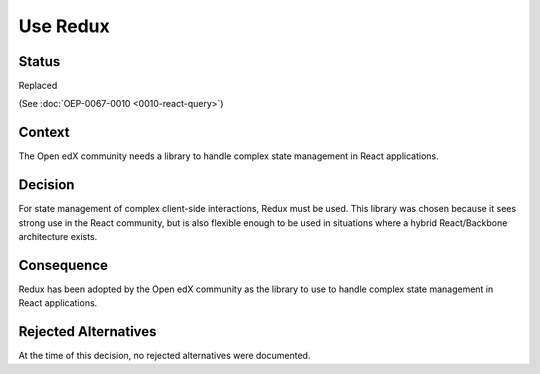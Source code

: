 Use Redux
#########

Status
******

Replaced

(See :doc:`OEP-0067-0010 <0010-react-query>`)

Context
*******

The Open edX community needs a library to handle complex state management in React applications.

Decision
********

For state management of complex
client-side interactions, Redux must be used. This library was chosen
because it sees strong use in the React community, but is also flexible
enough to be used in situations where a hybrid React/Backbone architecture
exists.

Consequence
***********

Redux has been adopted by the Open edX community as the library to use to handle complex state management in React applications.

Rejected Alternatives
*********************

At the time of this decision, no rejected alternatives were documented.
